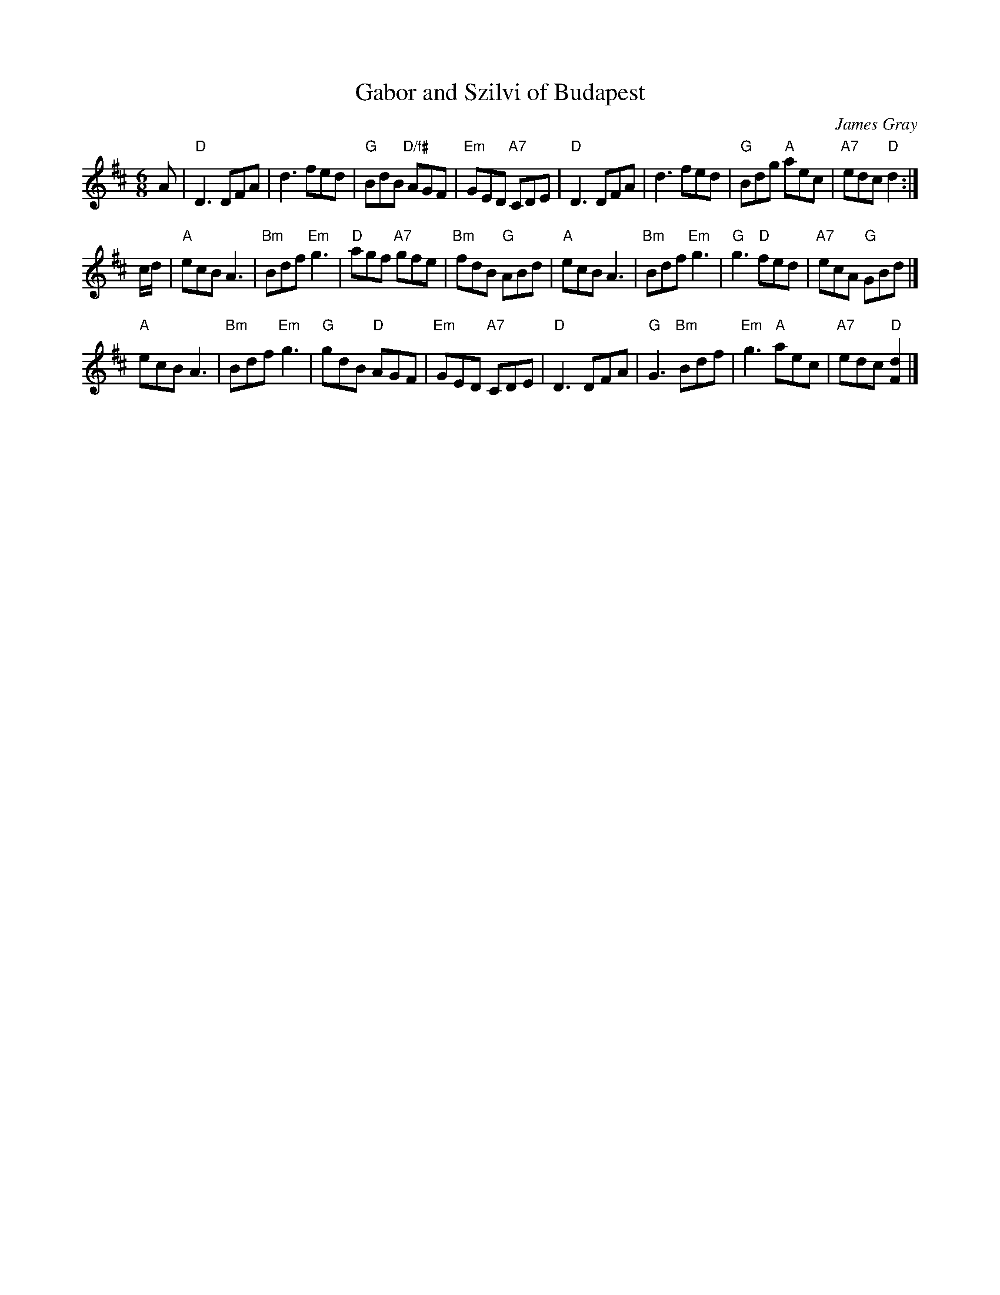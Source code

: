 X: 1
T: Gabor and Szilvi of Budapest
C: James Gray
R: jig
B: Alex & James Gray "Tweeddale Collection" v.4 #3 p.13, p.42 #1,8
Z: 2017 John Chambers <jc:trillian.mit.edu>
S: PDF via strathspey.org message
N: Tune for Budapest Birl
M: 6/8
L: 1/8
K: D
A |\
"D"D3 DFA | d3 fed | "G"BdB "D/f#"AGF | "Em"GED "A7"CDE |\
"D"D3 DFA | d3 fed | "G"Bdg "A"aec | "A7"edc "D"d2 :|
c/d/ |\
"A"ecB A3 | "Bm"Bdf "Em"g3 | "D"agf "A7"gfe | "Bm"fdB "G"ABd |\
"A"ecB A3 | "Bm"Bdf "Em"g3 | "G"g3 "D"fed | "A7"ecA "G"GBd |]
"A"ecB A3 | "Bm"Bdf "Em"g3 | "G"gdB "D"AGF | "Em"GED "A7"CDE |\
"D"D3 DFA | "G"G3 "Bm"Bdf | "Em"g3 "A"aec | "A7"edc "D"[d2F2] |]
